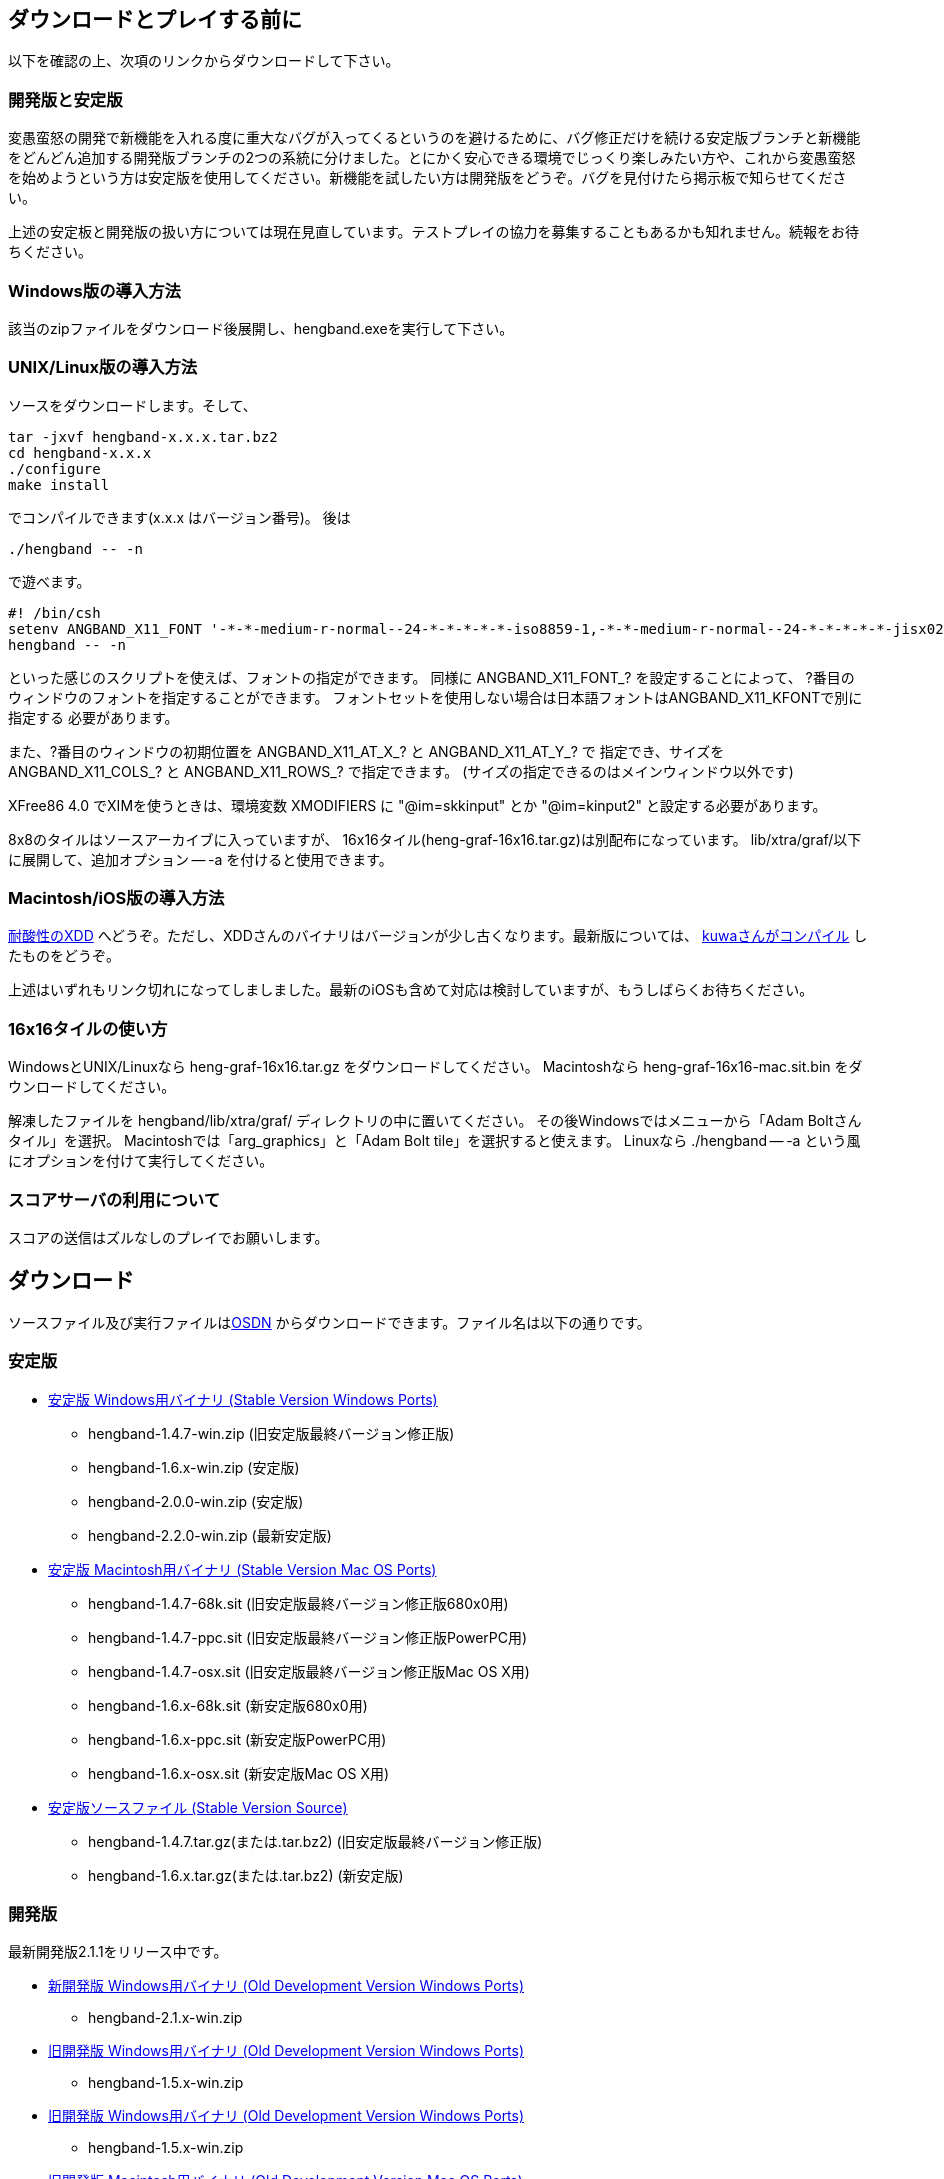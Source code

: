 
## ダウンロードとプレイする前に

以下を確認の上、次項のリンクからダウンロードして下さい。

### 開発版と安定版

[line-through]#変愚蛮怒の開発で新機能を入れる度に重大なバグが入ってくるというのを避けるために、バグ修正だけを続ける安定版ブランチと新機能をどんどん追加する開発版ブランチの2つの系統に分けました。とにかく安心できる環境でじっくり楽しみたい方や、これから変愚蛮怒を始めようという方は安定版を使用してください。新機能を試したい方は開発版をどうぞ。バグを見付けたら掲示板で知らせてください。#

上述の安定板と開発版の扱い方については現在見直しています。テストプレイの協力を募集することもあるかも知れません。続報をお待ちください。

### Windows版の導入方法

該当のzipファイルをダウンロード後展開し、hengband.exeを実行して下さい。

### UNIX/Linux版の導入方法

ソースをダウンロードします。そして、

----
tar -jxvf hengband-x.x.x.tar.bz2
cd hengband-x.x.x
./configure
make install
----

でコンパイルできます(x.x.x はバージョン番号)。
後は

----
./hengband -- -n
----

で遊べます。

----
#! /bin/csh
setenv ANGBAND_X11_FONT '-*-*-medium-r-normal--24-*-*-*-*-*-iso8859-1,-*-*-medium-r-normal--24-*-*-*-*-*-jisx0208.1983-0'
hengband -- -n
----

といった感じのスクリプトを使えば、フォントの指定ができます。
同様に ANGBAND_X11_FONT_? を設定することによって、
?番目のウィンドウのフォントを指定することができます。
フォントセットを使用しない場合は日本語フォントはANGBAND_X11_KFONTで別に指定する
必要があります。

また、?番目のウィンドウの初期位置を ANGBAND_X11_AT_X_? と ANGBAND_X11_AT_Y_? で
指定でき、サイズを ANGBAND_X11_COLS_? と ANGBAND_X11_ROWS_? で指定できます。
(サイズの指定できるのはメインウィンドウ以外です)

XFree86 4.0 でXIMを使うときは、環境変数 XMODIFIERS に "@im=skkinput" とか
"@im=kinput2" と設定する必要があります。

8x8のタイルはソースアーカイブに入っていますが、
16x16タイル(heng-graf-16x16.tar.gz)は別配布になっています。
lib/xtra/graf/以下に展開して、追加オプション -- -a を付けると使用できます。

### Macintosh/iOS版の導入方法

[line-through]#link:http://www.boreas.dti.ne.jp/~xdd/index.html[耐酸性のXDD] へどうぞ。ただし、XDDさんのバイナリはバージョンが少し古くなります。最新版については、 link:http://macband.tripod.co.jp/mac/download.html[kuwaさんがコンパイル] したものをどうぞ。#

上述はいずれもリンク切れになってしましました。最新のiOSも含めて対応は検討していますが、もうしばらくお待ちください。


### 16x16タイルの使い方

WindowsとUNIX/Linuxなら heng-graf-16x16.tar.gz をダウンロードしてください。
Macintoshなら heng-graf-16x16-mac.sit.bin をダウンロードしてください。

解凍したファイルを hengband/lib/xtra/graf/ ディレクトリの中に置いてください。
その後Windowsではメニューから「Adam Boltさんタイル」を選択。
Macintoshでは「arg_graphics」と「Adam Bolt tile」を選択すると使えます。
Linuxなら ./hengband -- -a という風にオプションを付けて実行してください。

### スコアサーバの利用について

スコアの送信はズルなしのプレイでお願いします。

## ダウンロード

ソースファイル及び実行ファイルはlink:https://sourceforge.jp/projects/hengband/files[OSDN] からダウンロードできます。ファイル名は以下の通りです。

### 安定版

* link:https://sourceforge.jp/projects/hengband/files/?release_id=10333#10333[安定版 Windows用バイナリ (Stable Version Windows Ports)]
** hengband-1.4.7-win.zip (旧安定版最終バージョン修正版)
** hengband-1.6.x-win.zip (安定版)
** hengband-2.0.0-win.zip (安定版)
** hengband-2.2.0-win.zip (最新安定版)

* link:https://sourceforge.jp/projects/hengband/files/?release_id=10344#10344[安定版 Macintosh用バイナリ (Stable Version Mac OS Ports)]
** hengband-1.4.7-68k.sit (旧安定版最終バージョン修正版680x0用)
** hengband-1.4.7-ppc.sit (旧安定版最終バージョン修正版PowerPC用)
** hengband-1.4.7-osx.sit (旧安定版最終バージョン修正版Mac OS X用)
** hengband-1.6.x-68k.sit (新安定版680x0用)
** hengband-1.6.x-ppc.sit (新安定版PowerPC用)
** hengband-1.6.x-osx.sit (新安定版Mac OS X用)

* link:https://sourceforge.jp/projects/hengband/files/?release_id=10331#10331[安定版ソースファイル (Stable Version Source)]
** hengband-1.4.7.tar.gz(または.tar.bz2) (旧安定版最終バージョン修正版)
** hengband-1.6.x.tar.gz(または.tar.bz2) (新安定版)

### 開発版

最新開発版2.1.1をリリース中です。

* link:https://sourceforge.jp/projects/hengband/files/?release_id=6619#6619[新開発版 Windows用バイナリ (Old Development Version Windows Ports)]
** hengband-2.1.x-win.zip
* link:https://sourceforge.jp/projects/hengband/files/?release_id=6619#6619[旧開発版 Windows用バイナリ (Old Development Version Windows Ports)]
** hengband-1.5.x-win.zip
* link:https://sourceforge.jp/projects/hengband/files/?release_id=6619#6619[旧開発版 Windows用バイナリ (Old Development Version Windows Ports)]
** hengband-1.5.x-win.zip
* link:https://sourceforge.jp/projects/hengband/files/?release_id=6514#6514[旧開発版 Macintosh用バイナリ (Old Development Version Mac OS Ports)]
** hengband-1.5.x-68k.sit (680x0用)
** hengband-1.5.x-ppc.sit (PowerPC用)
* link:https://sourceforge.jp/projects/hengband/files/?release_id=5474#5474[旧開発版ソースファイル (Old Development Version Source)]
** hengband-1.5.x.tar.gz(または.tar.bz2)

### タイル表示用ファイル

* link:https://sourceforge.jp/projects/hengband/files/?release_id=5195#5195[16×16タイルグラフィックス (Tile Graphics 16x16)]
** heng-graf-16x16.tar.gz(または.zip) (WindowsとLinux用)
** heng-graf-16x16-mac.sit.bin (Macintosh用)

上記以外の環境の実行ファイルや、その他の追加ファイルは以下の場所からダウンロードできます。

### 派生物

* link:http://towisweb.hp.infoseek.co.jp[Linux用 RPMパッケージはこちら(TOWさんのページ)]
* link:http://www.coins.tsukuba.ac.jp/~iks/angband/index.html[変愚蛮怒 Windows用バイナリはこちら(iksさんのページ)]
* link:http://www.boreas.dti.ne.jp/~xdd/index.html[変愚蛮怒 Mac OS X用バイナリはこちら(阿部さんのページ)]
* link:http://macband.s15.xrea.com/[変愚蛮怒 Mac 68k, PPC用バイナリはこちら(桑崎さんのページ)]
* link:http://mournblade.tripod.co.jp/[DOS(PC)用バイナリ(by mournblade?さん)]

